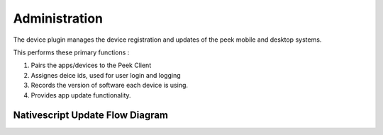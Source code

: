 ==============
Administration
==============

The device plugin manages the device registration and updates of the peek mobile and desktop systems.

This performs these primary functions :

#.  Pairs the apps/devices to the Peek Client

#.  Assignes deice ids, used for user login and logging

#.  Records the version of software each device is using.

#.  Provides app update functionality.

Nativescript Update Flow Diagram
--------------------------------

.. image:: version_check_workflow.jpeg
